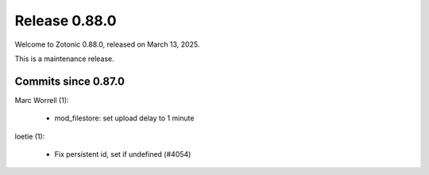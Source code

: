 .. _rel-0.88.0:

Release 0.88.0
==============

Welcome to Zotonic 0.88.0, released on March 13, 2025.

This is a maintenance release.

Commits since 0.87.0
--------------------

Marc Worrell (1):

 * mod_filestore: set upload delay to 1 minute

loetie (1):

 * Fix persistent id, set if undefined (#4054)
